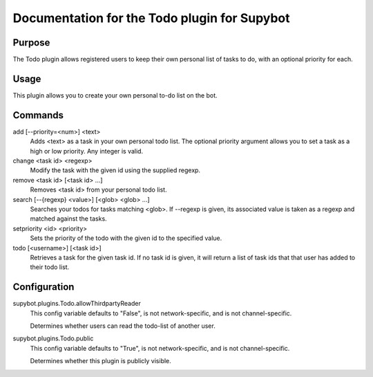.. _plugin-Todo:

Documentation for the Todo plugin for Supybot
=============================================

Purpose
-------
The Todo plugin allows registered users to keep their own personal list of
tasks to do, with an optional priority for each.

Usage
-----
This plugin allows you to create your own personal to-do list on
the bot.

Commands
--------
add [--priority=<num>] <text>
  Adds <text> as a task in your own personal todo list. The optional priority argument allows you to set a task as a high or low priority. Any integer is valid.

change <task id> <regexp>
  Modify the task with the given id using the supplied regexp.

remove <task id> [<task id> ...]
  Removes <task id> from your personal todo list.

search [--{regexp} <value>] [<glob> <glob> ...]
  Searches your todos for tasks matching <glob>. If --regexp is given, its associated value is taken as a regexp and matched against the tasks.

setpriority <id> <priority>
  Sets the priority of the todo with the given id to the specified value.

todo [<username>] [<task id>]
  Retrieves a task for the given task id. If no task id is given, it will return a list of task ids that that user has added to their todo list.

Configuration
-------------
supybot.plugins.Todo.allowThirdpartyReader
  This config variable defaults to "False", is not network-specific, and is  not channel-specific.

  Determines whether users can read the todo-list of another user.

supybot.plugins.Todo.public
  This config variable defaults to "True", is not network-specific, and is  not channel-specific.

  Determines whether this plugin is publicly visible.

